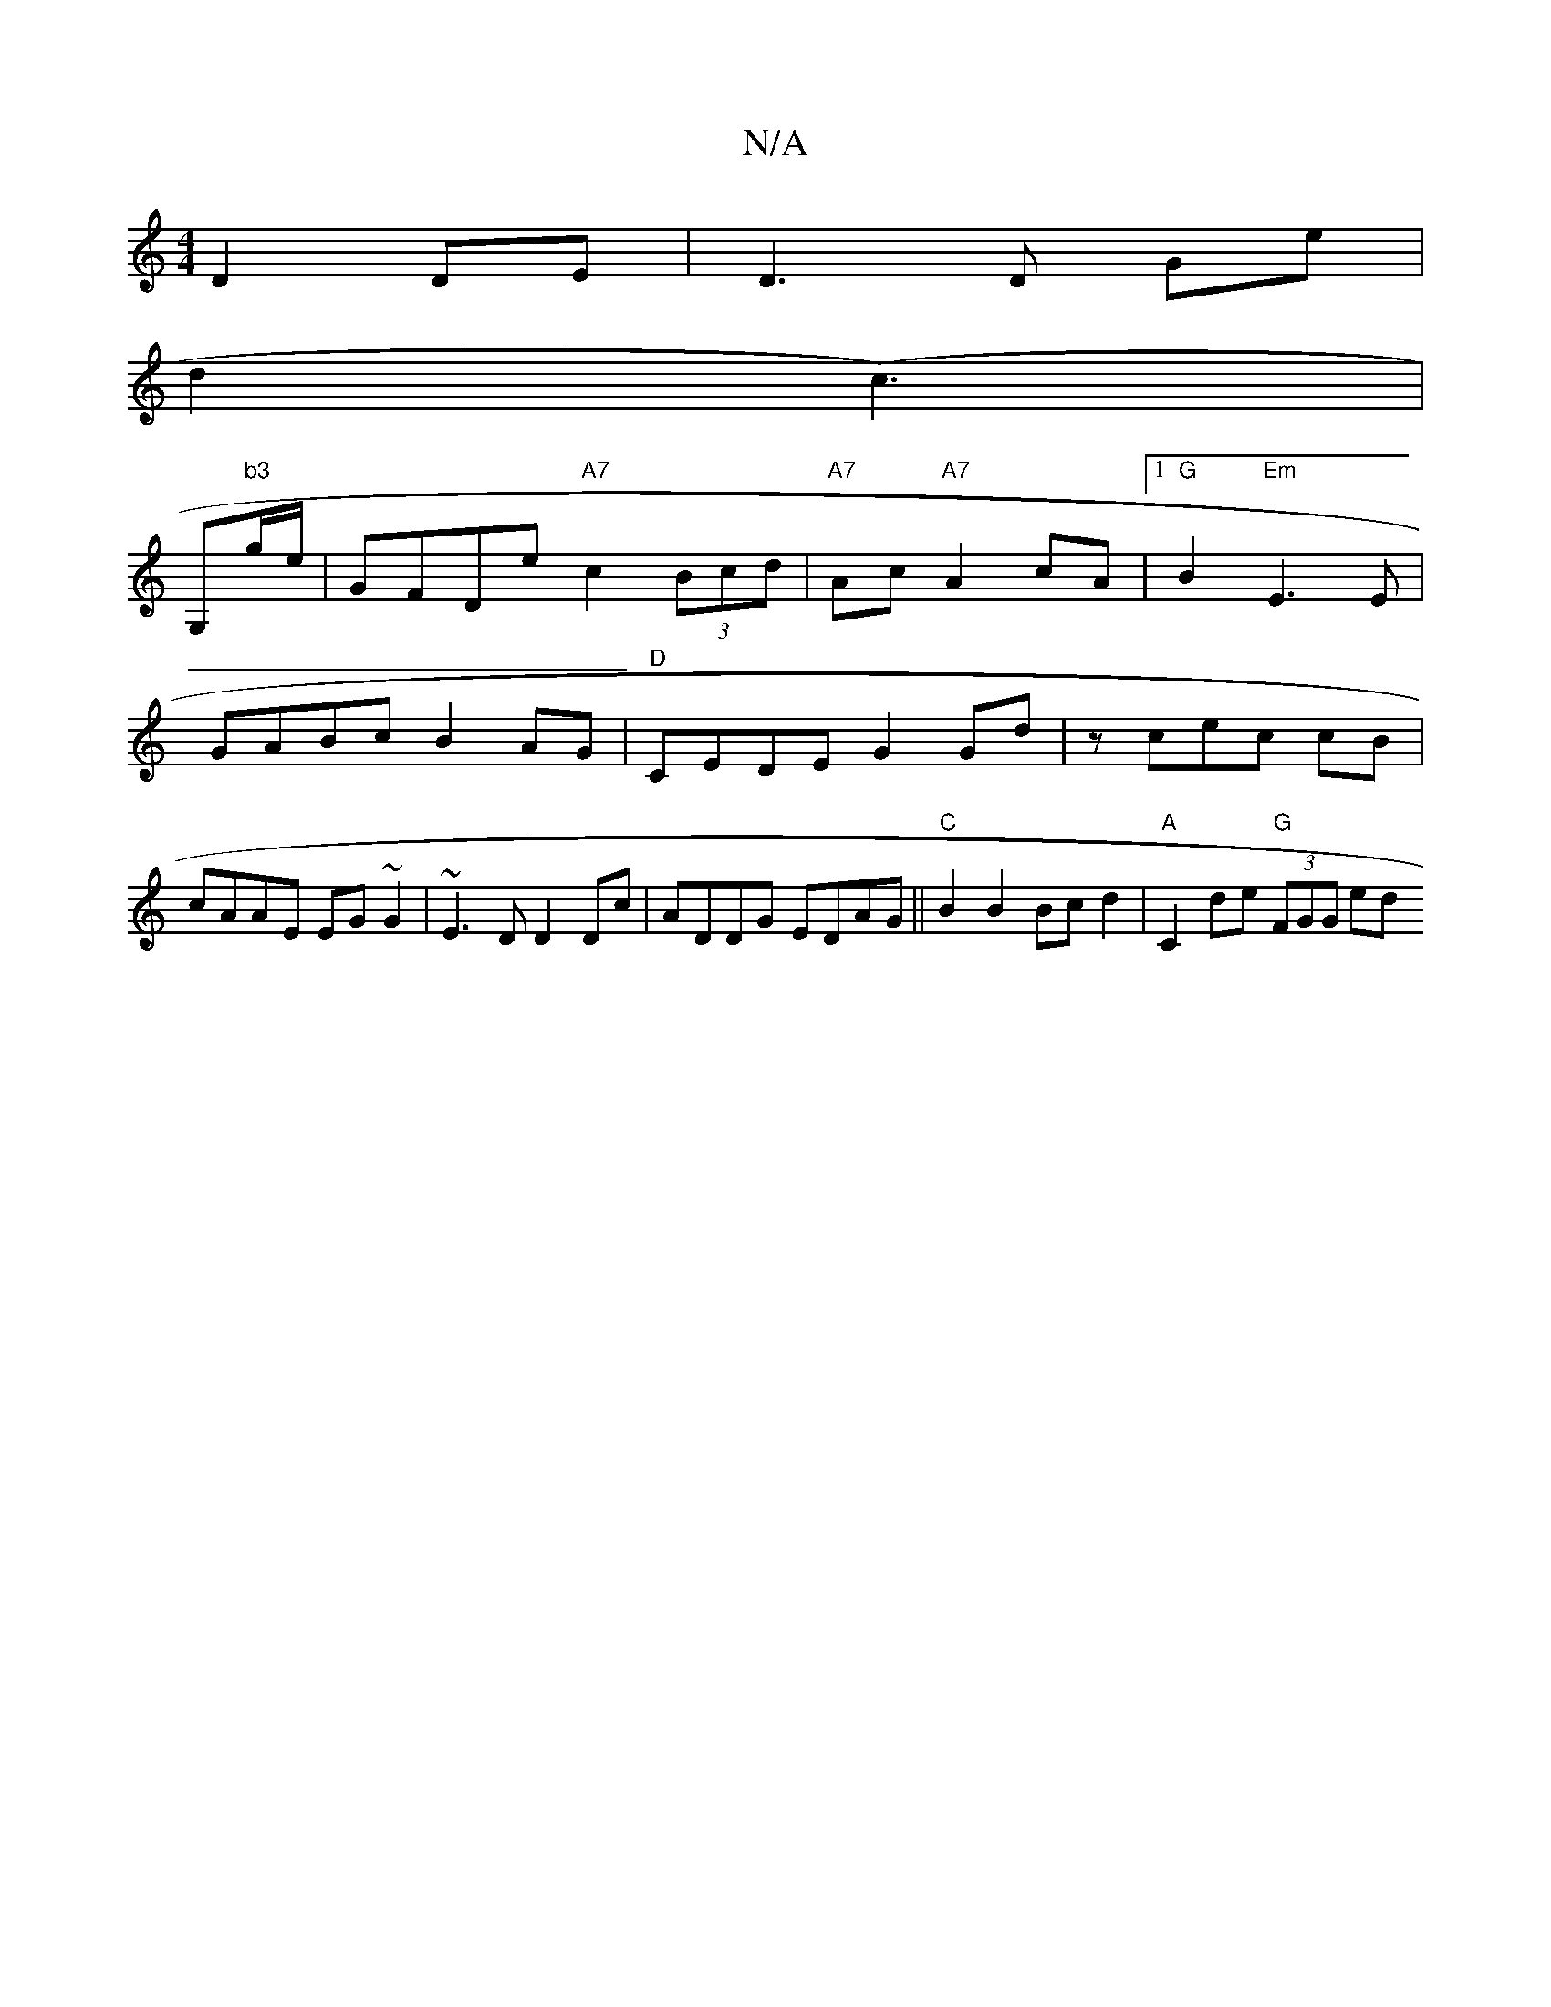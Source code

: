 X:1
T:N/A
M:4/4
R:N/A
K:Cmajor
 D2 DE|D3D Ge|
d2(c3) |
G,n"b3"g/e/ | GFDe "A7" c2 (3Bcd | "A7" Ac "A7"A2cA |[1 "G"B2 "Em"E3 E | GABc B2AG|"D"CEDE G2 Gd|zcec cB|cAAE EG~G2|~E3 D D2 Dc|ADDG EDAG||"C"B2 B2 Bc d2| "A"C2 de "G" (3FGG ed